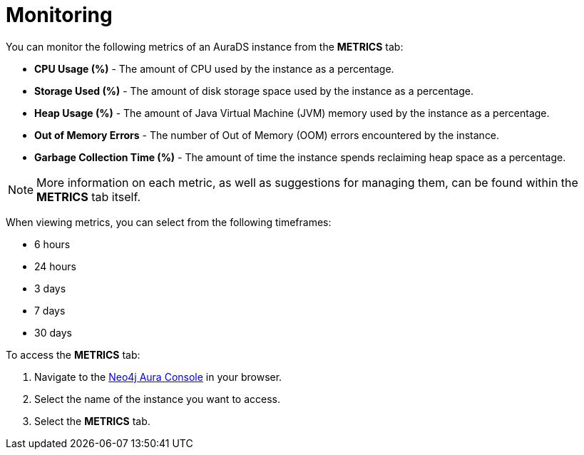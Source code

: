 [[aurads-monitoring]]
= Monitoring

You can monitor the following metrics of an AuraDS instance from the *METRICS* tab:

* *CPU Usage (%)* - The amount of CPU used by the instance as a percentage.
* *Storage Used (%)* - The amount of disk storage space used by the instance as a percentage.
* *Heap Usage (%)* - The amount of Java Virtual Machine (JVM) memory used by the instance as a percentage.
* *Out of Memory Errors* - The number of Out of Memory (OOM) errors encountered by the instance.
* *Garbage Collection Time (%)* - The amount of time the instance spends reclaiming heap space as a percentage.

[NOTE]
====
More information on each metric, as well as suggestions for managing them, can be found within the *METRICS* tab itself.
====

When viewing metrics, you can select from the following timeframes:

* 6 hours
* 24 hours
* 3 days
* 7 days
* 30 days

To access the *METRICS* tab:

. Navigate to the https://console.neo4j.io/[Neo4j Aura Console] in your browser.
. Select the name of the instance you want to access.
. Select the *METRICS* tab.